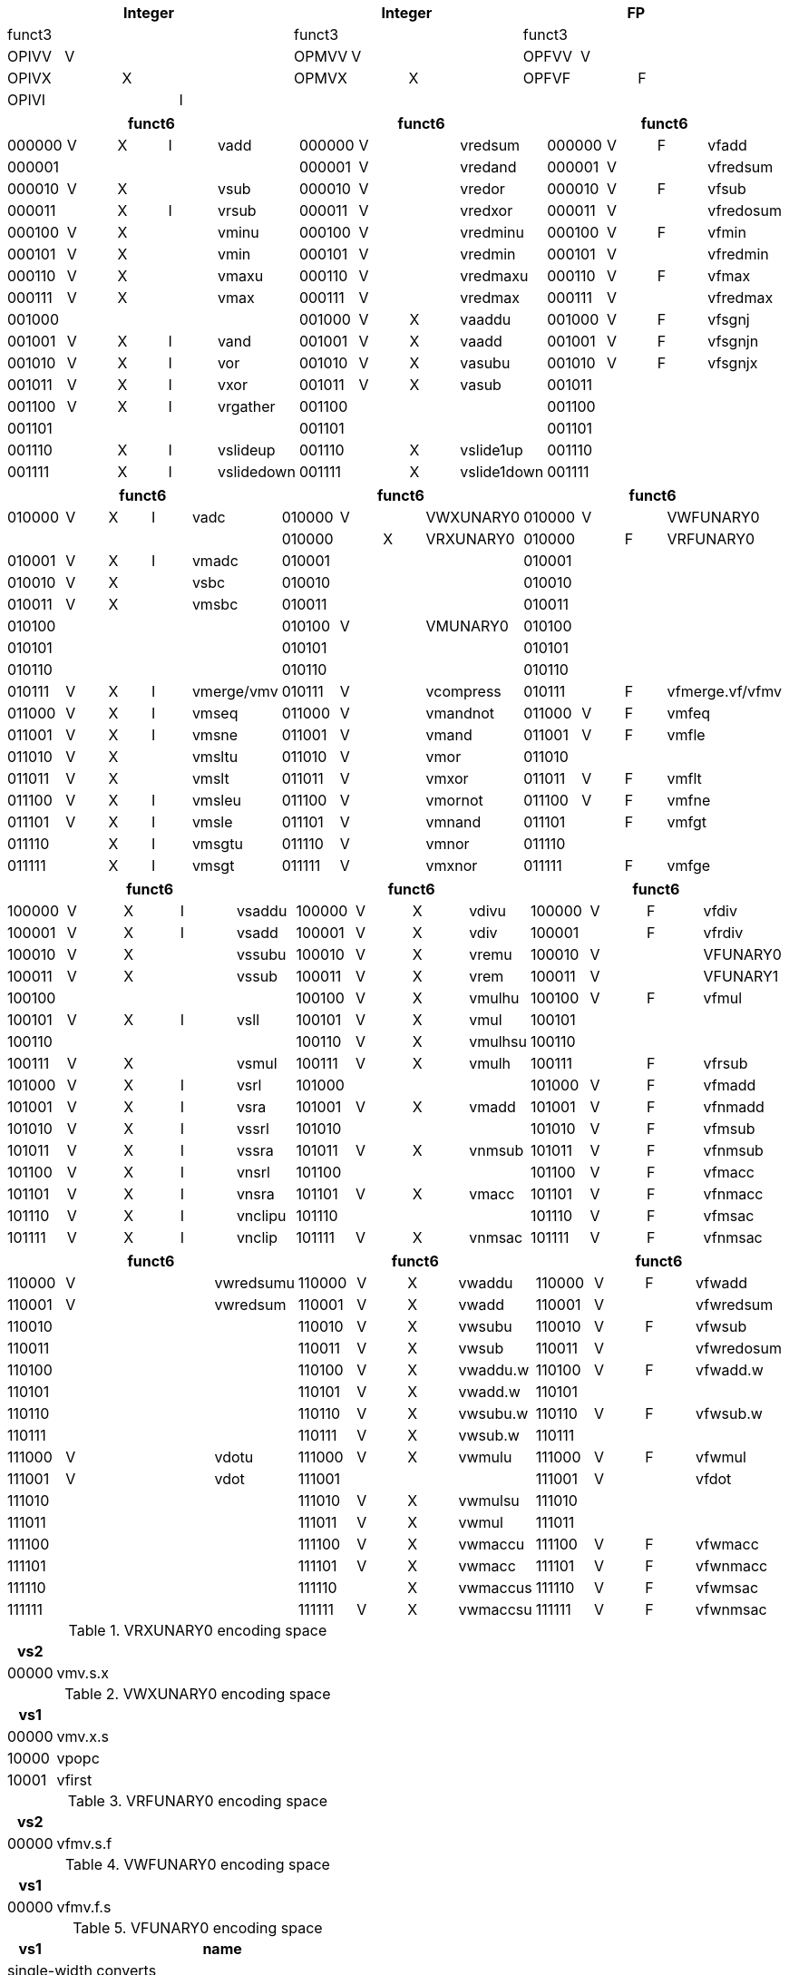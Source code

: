 
// [cols="4,1,1,1,8,4,1,1,8,4,1,1,8"]
|===
5+| Integer               4+| Integer               4+| FP

| funct3 | | | |            | funct3 | | |             | funct3 | | |
| OPIVV  |V| | |            | OPMVV  |V| |             | OPFVV  |V| |
| OPIVX  | |X| |            | OPMVX  | |X|             | OPFVF  | |F|
| OPIVI  | | |I|            |        | | |             |        | | |
|===

// [cols="4,1,1,1,8,4,1,1,8,4,1,1,8"]
|===
5+| funct6                  4+| funct6                 4+| funct6

| 000000 |V|X|I| vadd       | 000000 |V| | vredsum     | 000000 |V|F| vfadd
| 000001 | | | |            | 000001 |V| | vredand     | 000001 |V| | vfredsum
| 000010 |V|X| | vsub       | 000010 |V| | vredor      | 000010 |V|F| vfsub
| 000011 | |X|I| vrsub      | 000011 |V| | vredxor     | 000011 |V| | vfredosum
| 000100 |V|X| | vminu      | 000100 |V| | vredminu    | 000100 |V|F| vfmin
| 000101 |V|X| | vmin       | 000101 |V| | vredmin     | 000101 |V| | vfredmin
| 000110 |V|X| | vmaxu      | 000110 |V| | vredmaxu    | 000110 |V|F| vfmax
| 000111 |V|X| | vmax       | 000111 |V| | vredmax     | 000111 |V| | vfredmax
| 001000 | | | |            | 001000 |V|X| vaaddu      | 001000 |V|F| vfsgnj
| 001001 |V|X|I| vand       | 001001 |V|X| vaadd       | 001001 |V|F| vfsgnjn
| 001010 |V|X|I| vor        | 001010 |V|X| vasubu      | 001010 |V|F| vfsgnjx
| 001011 |V|X|I| vxor       | 001011 |V|X| vasub       | 001011 | | |
| 001100 |V|X|I| vrgather   | 001100 | | |             | 001100 | | |
| 001101 | | | |            | 001101 | | |             | 001101 | | |
| 001110 | |X|I| vslideup   | 001110 | |X| vslide1up   | 001110 | | |
| 001111 | |X|I| vslidedown | 001111 | |X| vslide1down | 001111 | | |
|===

// [cols="4,1,1,1,8,4,1,1,8,4,1,1,8"]
|===
5+| funct6                  4+| funct6                 4+| funct6

| 010000 |V|X|I| vadc       | 010000 |V| | VWXUNARY0   | 010000 |V| | VWFUNARY0
|        | | | |            | 010000 | |X| VRXUNARY0   | 010000 | |F| VRFUNARY0
| 010001 |V|X|I| vmadc      | 010001 | | |             | 010001 | | |
| 010010 |V|X| | vsbc       | 010010 | | |             | 010010 | | |
| 010011 |V|X| | vmsbc      | 010011 | | |             | 010011 | | |
| 010100 | | | |            | 010100 |V| | VMUNARY0    | 010100 | | |
| 010101 | | | |            | 010101 | | |             | 010101 | | |
| 010110 | | | |            | 010110 | | |             | 010110 | | |
| 010111 |V|X|I| vmerge/vmv | 010111 |V| | vcompress   | 010111 | |F| vfmerge.vf/vfmv
| 011000 |V|X|I| vmseq      | 011000 |V| | vmandnot    | 011000 |V|F| vmfeq
| 011001 |V|X|I| vmsne      | 011001 |V| | vmand       | 011001 |V|F| vmfle
| 011010 |V|X| | vmsltu     | 011010 |V| | vmor        | 011010 | | |
| 011011 |V|X| | vmslt      | 011011 |V| | vmxor       | 011011 |V|F| vmflt
| 011100 |V|X|I| vmsleu     | 011100 |V| | vmornot     | 011100 |V|F| vmfne
| 011101 |V|X|I| vmsle      | 011101 |V| | vmnand      | 011101 | |F| vmfgt
| 011110 | |X|I| vmsgtu     | 011110 |V| | vmnor       | 011110 | | |
| 011111 | |X|I| vmsgt      | 011111 |V| | vmxnor      | 011111 | |F| vmfge
|===

// [cols="4,1,1,1,8,4,1,1,8,4,1,1,8"]
|===
5+| funct6                  4+| funct6                 4+| funct6

| 100000 |V|X|I| vsaddu     | 100000 |V|X| vdivu       | 100000 |V|F| vfdiv
| 100001 |V|X|I| vsadd      | 100001 |V|X| vdiv        | 100001 | |F| vfrdiv
| 100010 |V|X| | vssubu     | 100010 |V|X| vremu       | 100010 |V| | VFUNARY0
| 100011 |V|X| | vssub      | 100011 |V|X| vrem        | 100011 |V| | VFUNARY1
| 100100 | | | |            | 100100 |V|X| vmulhu      | 100100 |V|F| vfmul
| 100101 |V|X|I| vsll       | 100101 |V|X| vmul        | 100101 | | |
| 100110 | | | |            | 100110 |V|X| vmulhsu     | 100110 | | |
| 100111 |V|X| | vsmul      | 100111 |V|X| vmulh       | 100111 | |F| vfrsub
| 101000 |V|X|I| vsrl       | 101000 | | |             | 101000 |V|F| vfmadd
| 101001 |V|X|I| vsra       | 101001 |V|X| vmadd       | 101001 |V|F| vfnmadd
| 101010 |V|X|I| vssrl      | 101010 | | |             | 101010 |V|F| vfmsub
| 101011 |V|X|I| vssra      | 101011 |V|X| vnmsub      | 101011 |V|F| vfnmsub
| 101100 |V|X|I| vnsrl      | 101100 | | |             | 101100 |V|F| vfmacc
| 101101 |V|X|I| vnsra      | 101101 |V|X| vmacc       | 101101 |V|F| vfnmacc
| 101110 |V|X|I| vnclipu    | 101110 | | |             | 101110 |V|F| vfmsac
| 101111 |V|X|I| vnclip     | 101111 |V|X| vnmsac      | 101111 |V|F| vfnmsac
|===

// [cols="4,1,1,1,8,4,1,1,8,4,1,1,8"]
|===
5+| funct6                  4+| funct6                 4+| funct6

| 110000 |V| | | vwredsumu  | 110000 |V|X| vwaddu      | 110000 |V|F| vfwadd
| 110001 |V| | | vwredsum   | 110001 |V|X| vwadd       | 110001 |V| | vfwredsum
| 110010 | | | |            | 110010 |V|X| vwsubu      | 110010 |V|F| vfwsub
| 110011 | | | |            | 110011 |V|X| vwsub       | 110011 |V| | vfwredosum
| 110100 | | | |            | 110100 |V|X| vwaddu.w    | 110100 |V|F| vfwadd.w
| 110101 | | | |            | 110101 |V|X| vwadd.w     | 110101 | | |
| 110110 | | | |            | 110110 |V|X| vwsubu.w    | 110110 |V|F| vfwsub.w
| 110111 | | | |            | 110111 |V|X| vwsub.w     | 110111 | | |
| 111000 |V| | | vdotu      | 111000 |V|X| vwmulu      | 111000 |V|F| vfwmul
| 111001 |V| | | vdot       | 111001 | | |             | 111001 |V| | vfdot
| 111010 | | | |            | 111010 |V|X| vwmulsu     | 111010 | | |
| 111011 | | | |            | 111011 |V|X| vwmul       | 111011 | | |
| 111100 | | | |            | 111100 |V|X| vwmaccu     | 111100 |V|F| vfwmacc
| 111101 | | | |            | 111101 |V|X| vwmacc      | 111101 |V|F| vfwnmacc
| 111110 | | | |            | 111110 | |X| vwmaccus    | 111110 |V|F| vfwmsac
| 111111 | | | |            | 111111 |V|X| vwmaccsu    | 111111 |V|F| vfwnmsac
|===

<<<

.VRXUNARY0 encoding space
[cols="2,14"]
|===
|  vs2  |

| 00000 | vmv.s.x
|===

.VWXUNARY0 encoding space
[cols="2,14"]
|===
|  vs1  |

| 00000 | vmv.x.s
| 10000 | vpopc
| 10001 | vfirst
|===

.VRFUNARY0 encoding space
[cols="2,14"]
|===
|  vs2  |

| 00000 | vfmv.s.f
|===

.VWFUNARY0 encoding space
[cols="2,14"]
|===
|  vs1  |

| 00000 | vfmv.f.s
|===

.VFUNARY0 encoding space
[cols="2,14"]
|===
| vs1 | name

2+| single-width converts
| 00000 | vfcvt.xu.f.v
| 00001 | vfcvt.x.f.v
| 00010 | vfcvt.f.xu.v
| 00011 | vfcvt.f.x.v
| |
2+| widening converts
| 01000 | vfwcvt.xu.f.v
| 01001 | vfwcvt.x.f.v
| 01010 | vfwcvt.f.xu.v
| 01011 | vfwcvt.f.x.v
| 01100 | vfwcvt.f.f.v
| |
2+| narrowing converts
| 10000 | vfncvt.xu.f.w
| 10001 | vfncvt.x.f.w
| 10010 | vfncvt.f.xu.w
| 10011 | vfncvt.f.x.w
| 10100 | vfncvt.f.f.w
| 10101 | vfncvt.rod.f.f.w
|===

.VFUNARY1 encoding space
[cols="2,14"]
|===
|  vs1  | name

| 00000 | vfsqrt.v
| 10000 | vfclass.v
|===


.VMUNARY0 encoding space
[cols="2,14"]
|===
|  vs1  |

| 00001 | vmsbf
| 00010 | vmsof
| 00011 | vmsif
| 10000 | viota
| 10001 | vid
|===


